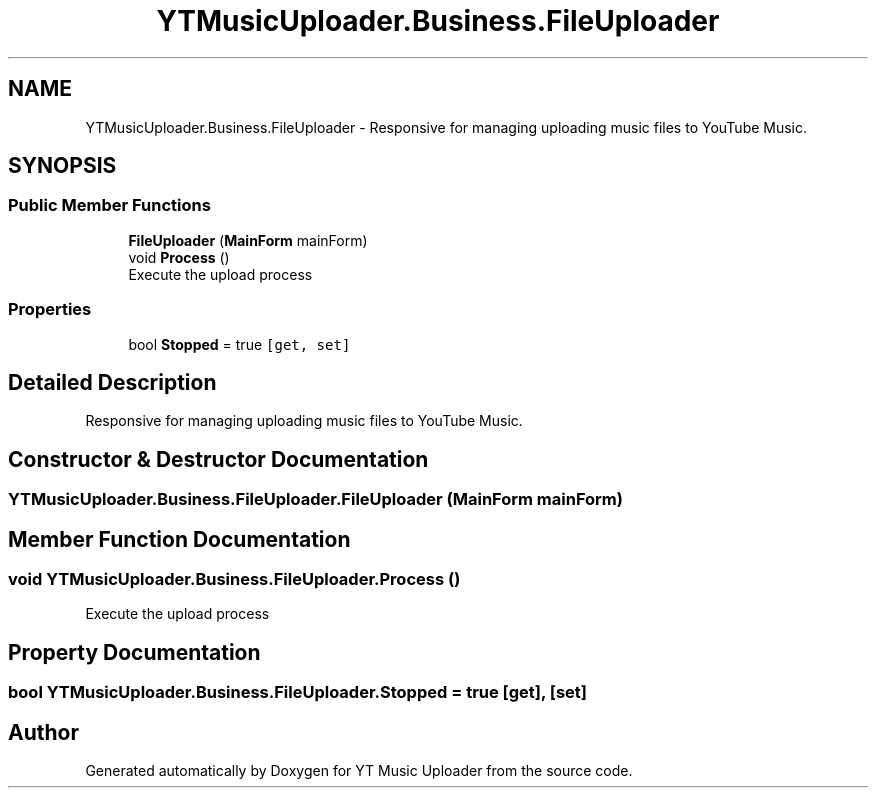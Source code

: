 .TH "YTMusicUploader.Business.FileUploader" 3 "Mon Aug 24 2020" "YT Music Uploader" \" -*- nroff -*-
.ad l
.nh
.SH NAME
YTMusicUploader.Business.FileUploader \- Responsive for managing uploading music files to YouTube Music\&.  

.SH SYNOPSIS
.br
.PP
.SS "Public Member Functions"

.in +1c
.ti -1c
.RI "\fBFileUploader\fP (\fBMainForm\fP mainForm)"
.br
.ti -1c
.RI "void \fBProcess\fP ()"
.br
.RI "Execute the upload process "
.in -1c
.SS "Properties"

.in +1c
.ti -1c
.RI "bool \fBStopped\fP = true\fC [get, set]\fP"
.br
.in -1c
.SH "Detailed Description"
.PP 
Responsive for managing uploading music files to YouTube Music\&. 


.SH "Constructor & Destructor Documentation"
.PP 
.SS "YTMusicUploader\&.Business\&.FileUploader\&.FileUploader (\fBMainForm\fP mainForm)"

.SH "Member Function Documentation"
.PP 
.SS "void YTMusicUploader\&.Business\&.FileUploader\&.Process ()"

.PP
Execute the upload process 
.SH "Property Documentation"
.PP 
.SS "bool YTMusicUploader\&.Business\&.FileUploader\&.Stopped = true\fC [get]\fP, \fC [set]\fP"


.SH "Author"
.PP 
Generated automatically by Doxygen for YT Music Uploader from the source code\&.
